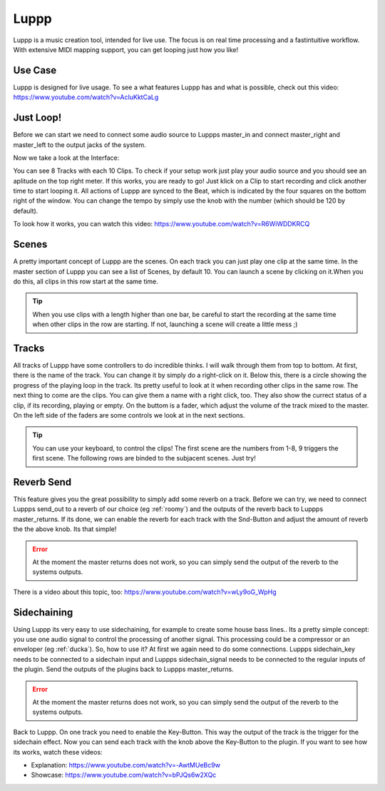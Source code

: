 ########
Luppp
########

Luppp is a music creation tool, intended for live use. The focus is on real
time processing and a fastintuitive workflow. With extensive MIDI mapping
support, you can get looping just how you like!

Use Case
========

Luppp is designed for live usage.
To see a what features Luppp has and what is possible, check out this video: https://www.youtube.com/watch?v=AcIuKktCaLg

Just Loop!
==========

Before we can start we need to connect some audio source to Luppps master_in and
connect master_right and master_left to the output jacks of the system.

Now we take a look at the Interface:

.. image:: img/luppp/luppp_interface.png
   :align: left

You can see 8 Tracks with each 10 Clips. To check if your setup work just play your audio source and you should see an aplitude on the top right meter. If this works, you are ready to go! Just klick on a Clip to start recording and click another time to start looping it. All actions of Luppp are synced to the Beat, which is indicated by the four squares on the bottom right of the window. You can change the tempo by simply use the knob with the number (which should be 120 by default).

To look how it works, you can watch this video: https://www.youtube.com/watch?v=R6WiWDDKRCQ

Scenes 
======

A pretty important concept of Luppp are the scenes. On each track you can just play one clip at the same time. In the master section of Luppp you can see a list of Scenes, by default 10. You can launch a scene by clicking on it.When you do this, all clips in this row start at the same time.

.. Tip::
   When you use clips with a length higher than one bar, be careful to start the recording at the same time when other clips in the row are starting. If not, launching a scene will create a little mess ;)


.. image:: img/luppp/luppp_track.png
   :align: left

Tracks
======

All tracks of Luppp have some controllers to do incredible thinks. I will walk through them from top to bottom. At first, there is the name of the track. You can change it by simply do a right-click on it. Below this, there is a circle showing the progress of the playing loop in the track. Its pretty useful to look at it when recording other clips in the same row. The next thing to come are the clips. You can give them a name with a right click, too. They also show the currect status of a clip, if its recording, playing or empty. On the buttom is a fader, which adjust the volume of the track mixed to the master. On the left side of the faders are some controls we look at in the next sections.

.. Tip::
	You can use your keyboard, to control the clips! The first scene are the numbers from 1-8, 9 triggers the first scene. The following rows are binded to the subjacent scenes. Just try!

Reverb Send
===========

This feature gives you the great possibility to simply add some reverb on a track. Before we can try, we need to connect Luppps send_out to a reverb of our choice (eg :ref:`roomy`) and the outputs of the reverb back to Luppps master_returns. If its done, we can enable the reverb for each track with the Snd-Button and adjust the amount of reverb the the above knob. Its that simple!

.. Error::
	At the moment the master returns does not work, so you can simply send the output of the reverb to the systems outputs.

There is a video about this topic, too: https://www.youtube.com/watch?v=wLy9oG_WpHg

Sidechaining
============

Using Luppp its very easy to use sidechaining, for example to create some house bass lines.. Its a pretty simple concept: you use one audio signal to control the processing of another signal. This processing could be a compressor or an enveloper (eg :ref:`ducka`). So, how to use it? At first we again need to do some connections. Luppps sidechain_key needs to be connected to a sidechain input and Luppps sidechain_signal needs to be connected to the regular inputs of the plugin. Send the outputs of the plugins back to Luppps master_returns.

.. Error::
	At the moment the master returns does not work, so you can simply send the output of the reverb to the systems outputs.

Back to Luppp. On one track you need to enable the Key-Button. This way the output of the track is the trigger for the sidechain effect. Now you can send each track with the knob above the Key-Button to the plugin. If you want to see how its works, watch these videos: 

* Explanation: https://www.youtube.com/watch?v=-AwtMUeBc9w
* Showcase: https://www.youtube.com/watch?v=bPJQs6w2XQc
